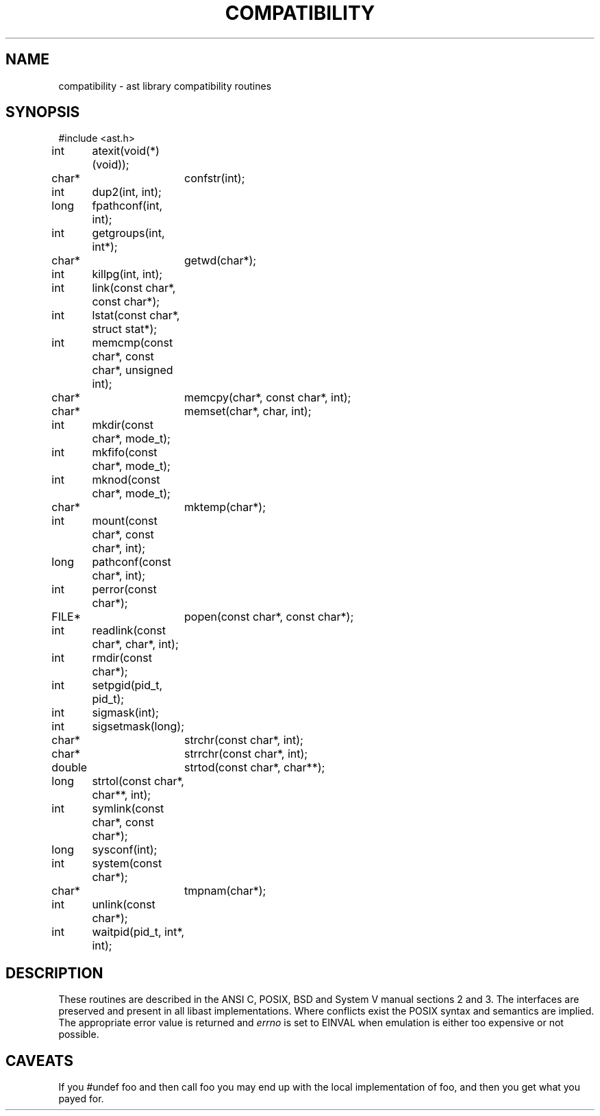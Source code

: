 .fp 5 CW
.de Af
.ds ;G \\*(;G\\f\\$1\\$3\\f\\$2
.if !\\$4 .Af \\$2 \\$1 "\\$4" "\\$5" "\\$6" "\\$7" "\\$8" "\\$9"
..
.de aF
.ie \\$3 .ft \\$1
.el \{\
.ds ;G \&
.nr ;G \\n(.f
.Af "\\$1" "\\$2" "\\$3" "\\$4" "\\$5" "\\$6" "\\$7" "\\$8" "\\$9"
\\*(;G
.ft \\n(;G \}
..
.de L
.aF 5 \\n(.f "\\$1" "\\$2" "\\$3" "\\$4" "\\$5" "\\$6" "\\$7"
..
.de LR
.aF 5 1 "\\$1" "\\$2" "\\$3" "\\$4" "\\$5" "\\$6" "\\$7"
..
.de RL
.aF 1 5 "\\$1" "\\$2" "\\$3" "\\$4" "\\$5" "\\$6" "\\$7"
..
.de EX		\" start example
.ta 1i 2i 3i 4i 5i 6i
.PP
.RS 
.PD 0
.ft 5
.nf
..
.de EE		\" end example
.fi
.ft
.PD
.RE
.PP
..
.TH COMPATIBILITY 3
.SH NAME
compatibility \- ast library compatibility routines
.SH SYNOPSIS
.EX
#include <ast.h>

int	atexit(void(*)(void));
char*	confstr(int);
int	dup2(int, int);
long	fpathconf(int, int);
int	getgroups(int, int*);
char*	getwd(char*);
int	killpg(int, int);
int	link(const char*, const char*);
int	lstat(const char*, struct stat*);
int	memcmp(const char*, const char*, unsigned int);
char*	memcpy(char*, const char*, int);
char*	memset(char*, char, int);
int	mkdir(const char*, mode_t);
int	mkfifo(const char*, mode_t);
int	mknod(const char*, mode_t);
char*	mktemp(char*);
int	mount(const char*, const char*, int);
long	pathconf(const char*, int);
int	perror(const char*);
FILE*	popen(const char*, const char*);
int	readlink(const char*, char*, int);
int	rmdir(const char*);
int	setpgid(pid_t, pid_t);
int	sigmask(int);
int	sigsetmask(long);
char*	strchr(const char*, int);
char*	strrchr(const char*, int);
double	strtod(const char*, char**);
long	strtol(const char*, char**, int);
int	symlink(const char*, const char*);
long	sysconf(int);
int	system(const char*);
char*	tmpnam(char*);
int	unlink(const char*);
int	waitpid(pid_t, int*, int);
.EE
.SH DESCRIPTION
These routines are described in the ANSI C, POSIX, BSD and System V manual
sections 2 and 3.
The interfaces are preserved and present in all libast implementations.
Where conflicts exist the POSIX syntax and semantics are implied.
The appropriate error value is returned and
.I errno
is set to
.L EINVAL
when emulation is either too expensive or not possible.
.SH CAVEATS
If you
.L "#undef foo"
and then call
.L foo
you may end up with the local implementation of
.LR foo ,
and then you get what you payed for.
